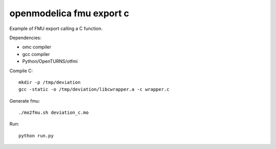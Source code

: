 openmodelica fmu export c
=========================

Example of FMU export calling a C function.

Dependencies:

- omc compiler
- gcc compiler
- Python/OpenTURNS/otfmi

Compile C::

    mkdir -p /tmp/deviation
    gcc -static -o /tmp/deviation/libcwrapper.a -c wrapper.c

Generate fmu::

    ./mo2fmu.sh deviation_c.mo

Run::

    python run.py
    
